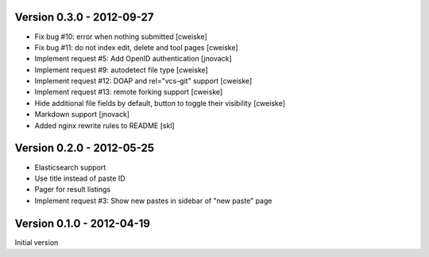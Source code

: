 Version 0.3.0 - 2012-09-27
--------------------------

* Fix bug #10: error when nothing submitted [cweiske]
* Fix bug #11: do not index edit, delete and tool pages [cweiske]
* Implement request #5: Add OpenID authentication [jnovack]
* Implement request #9: autodetect file type [cweiske]
* Implement request #12: DOAP and rel="vcs-git" support [cweiske]
* Implement request #13: remote forking support [cweiske]
* Hide additional file fields by default, button to toggle their visibility
  [cweiske]
* Markdown support [jnovack]
* Added nginx rewrite rules to README [skl]


Version 0.2.0 - 2012-05-25
--------------------------
* Elasticsearch support
* Use title instead of paste ID
* Pager for result listings
* Implement request #3: Show new pastes in sidebar of "new paste" page


Version 0.1.0 - 2012-04-19
--------------------------
Initial version
